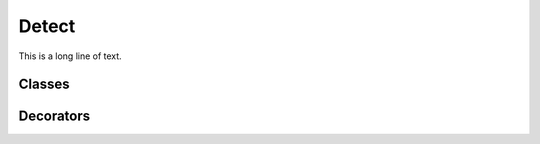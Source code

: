 .. BACpypes change detection module

.. module:: detect

Detect
======

This is a long line of text.

Classes
-------


.. class:: DetectionMonitor

    .. attribute:: algorithm
    .. attribute:: parameter
    .. attribute:: obj
    .. attribute:: prop
    .. attribute:: filter

    .. method:: __init__(algorithm, parameter, obj, prop, filter=None)

        This is a long line of text.

    .. method:: property_change(old_value, new_value)

        This is a long line of text.

.. class:: DetectionAlgorithm

    .. attribute:: _monitors

        This private attribute is a list of `DetectionMonitor` objects that
        associate this algorithm instance with objects and properties.

    .. attribute:: _triggered

        This private attribute is `True` when there is a change in a parameter
        which causes the algorithm to schedule itself to execute.  More than
        one parameter may change between the times that the algorithm can
        execute.

    .. method:: __init__()

        Initialize a detection algorithm, which simply initializes the
        instance attributes.

    .. method:: bind(**kwargs)

        :param tuple kwargs: parameter to property mapping

        Create a `DetectionMonitor` instance for each of the keyword arguments
        and point it back to this algorithm instance.  The algorithm parameter
        matches the keyword parameter name and the parameter value is an
        (object, property_name) tuple.

    .. method:: unbind()

        Delete the `DetectionMonitor` objects associated with this algorithm
        and remove them from the property changed call list(s).

    .. method:: execute()

        This function is provided by a derived class which checks to see if
        something should happen when its parameters have changed.  For example,
        maybe a change-of-value or event notification should be generated.

    .. method:: _execute()

        This method is a special wrapper around the `execute()` function
        that sets the internal trigger flag.  When the flag is set then the
        `execute()` function is already scheduled to run (via `deferred()`)
        and doesn't need to be scheduled again.

Decorators
----------

.. function:: monitor_filter(parameter)

    :param string parameter: name of parameter to filter

    This decorator is used with class methods of an algorithm to determine
    if the new value for a propert of an object is significant enough to
    consider the associated parameter value changed.  For example::

        class SomeAlgorithm(DetectionAlgorithm):
        
            @monitor_filter('pValue')
            def value_changed(self, old_value, new_value):
                return new_value > old_value + 10

    Assume that an instance of this algorithm is bound to the `presentValue`
    of an `AnalogValueObject`::
    
        some_algorithm = SomeAlgorithm()
        some_algorithm.bind(pValue = (avo, 'presentValue'))

    The algorithm parameter `pValue` will only be considered changed when
    the present value of the analog value object has increased by more than
    10 at once.  If it slowly climbs by something less than 10, or declines
    at all, the algorithm will not execute.

